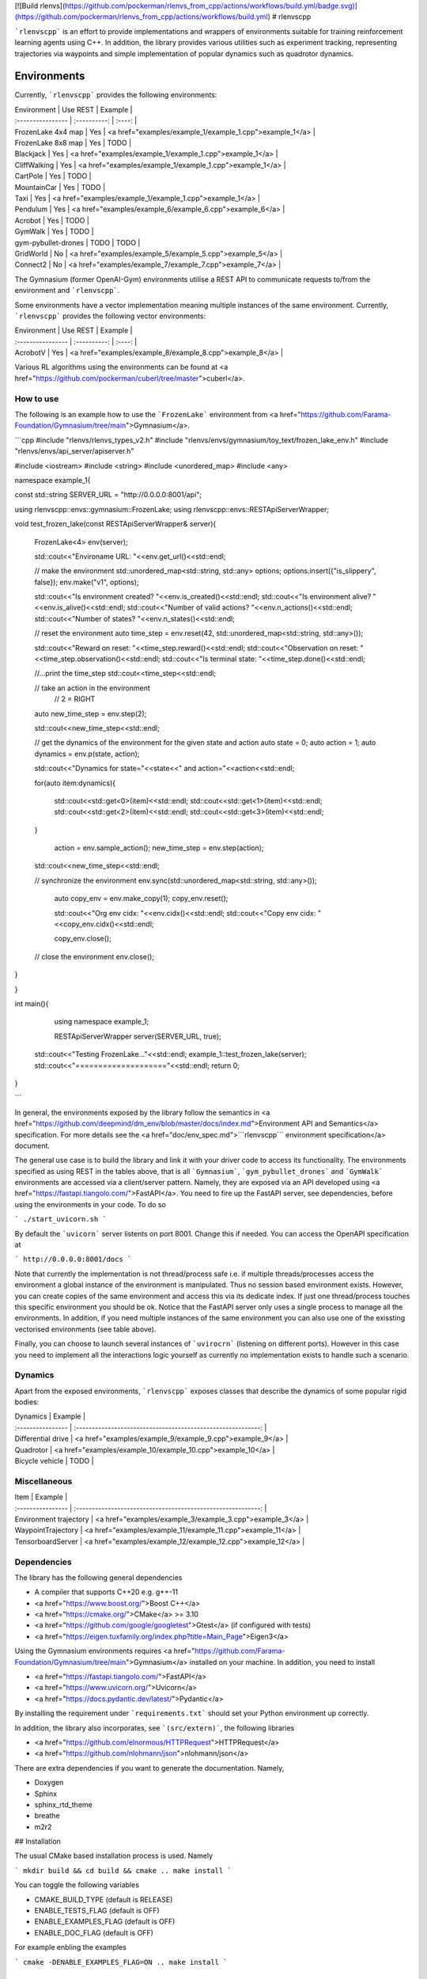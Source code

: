 [![Build rlenvs](https://github.com/pockerman/rlenvs_from_cpp/actions/workflows/build.yml/badge.svg)](https://github.com/pockerman/rlenvs_from_cpp/actions/workflows/build.yml)
# rlenvscpp

```rlenvscpp``` is an effort to provide implementations and wrappers of environments suitable for training reinforcement learning agents
using  C++. In addition, the library provides various utilities such as experiment tracking,
representing trajectories  via waypoints and simple implementation of popular dynamics such as 
quadrotor dynamics.

Environments
=============

Currently, ```rlenvscpp``` provides the following environments:

| Environment         |   Use REST   | Example                                                   |
| :----------------   | :----------: | :----:                                                    |
| FrozenLake 4x4 map  |   Yes        | <a href="examples/example_1/example_1.cpp">example_1</a>  |
| FrozenLake 8x8 map  |   Yes        | TODO                                                      |
| Blackjack           |   Yes        | <a href="examples/example_1/example_1.cpp">example_1</a>  |
| CliffWalking        |   Yes        | <a href="examples/example_1/example_1.cpp">example_1</a>  |
| CartPole            |   Yes        | TODO                                                      |
| MountainCar         |   Yes        | TODO                                                      |
| Taxi                |   Yes        | <a href="examples/example_1/example_1.cpp">example_1</a>  |
| Pendulum            |   Yes        | <a href="examples/example_6/example_6.cpp">example_6</a>  |
| Acrobot             |   Yes        | TODO                                                      |
| GymWalk             |   Yes        | TODO                                                      |
| gym-pybullet-drones |  TODO        | TODO                                                      |
| GridWorld           |   No         | <a href="examples/example_5/example_5.cpp">example_5</a>  |
| Connect2            |   No         | <a href="examples/example_7/example_7.cpp">example_7</a>  |

The Gymnasium (former OpenAI-Gym) environments utilise a REST API to communicate requests to/from the 
environment and ```rlenvscpp```.

Some environments have a vector implementation meaning multiple instances of the same
environment. Currently, ```rlenvscpp``` provides the following vector environments: 

| Environment         |   Use REST   | Example                                                    |
| :----------------   | :----------: | :----:                                                     |
| AcrobotV            |   Yes        |  <a href="examples/example_8/example_8.cpp">example_8</a>  |

Various RL algorithms using the environments can be found at <a href="https://github.com/pockerman/cuberl/tree/master">cuberl</a>.

How to use
-----------

The following is an example how to use the 
```FrozenLake```   environment from <a href="https://github.com/Farama-Foundation/Gymnasium/tree/main">Gymnasium</a>.

```cpp
#include "rlenvs/rlenvs_types_v2.h"
#include "rlenvs/envs/gymnasium/toy_text/frozen_lake_env.h"
#include "rlenvs/envs/api_server/apiserver.h"

#include <iostream>
#include <string>
#include <unordered_map>
#include <any>

namespace example_1{

const std::string SERVER_URL = "http://0.0.0.0:8001/api";

using rlenvscpp::envs::gymnasium::FrozenLake;
using rlenvscpp::envs::RESTApiServerWrapper;


void test_frozen_lake(const RESTApiServerWrapper& server){

    FrozenLake<4> env(server);

    std::cout<<"Environame URL: "<<env.get_url()<<std::endl;

    // make the environment
    std::unordered_map<std::string, std::any> options;
    options.insert({"is_slippery", false});
    env.make("v1", options);

    std::cout<<"Is environment created? "<<env.is_created()<<std::endl;
    std::cout<<"Is environment alive? "<<env.is_alive()<<std::endl;
    std::cout<<"Number of valid actions? "<<env.n_actions()<<std::endl;
    std::cout<<"Number of states? "<<env.n_states()<<std::endl;

    // reset the environment
    auto time_step = env.reset(42, std::unordered_map<std::string, std::any>());

    std::cout<<"Reward on reset: "<<time_step.reward()<<std::endl;
    std::cout<<"Observation on reset: "<<time_step.observation()<<std::endl;
    std::cout<<"Is terminal state: "<<time_step.done()<<std::endl;

    //...print the time_step
    std::cout<<time_step<<std::endl;

    // take an action in the environment
	// 2 = RIGHT
    auto new_time_step = env.step(2);

    std::cout<<new_time_step<<std::endl;

    // get the dynamics of the environment for the given state and action
    auto state = 0;
    auto action = 1;
    auto dynamics = env.p(state, action);

    std::cout<<"Dynamics for state="<<state<<" and action="<<action<<std::endl;

    for(auto item:dynamics){

        std::cout<<std::get<0>(item)<<std::endl;
        std::cout<<std::get<1>(item)<<std::endl;
        std::cout<<std::get<2>(item)<<std::endl;
        std::cout<<std::get<3>(item)<<std::endl;
    }
	
	action = env.sample_action();
	new_time_step = env.step(action);

    std::cout<<new_time_step<<std::endl;
	
    // synchronize the environment
    env.sync(std::unordered_map<std::string, std::any>());
	
	auto copy_env = env.make_copy(1);
	copy_env.reset();
	
	std::cout<<"Org env cidx: "<<env.cidx()<<std::endl;
	std::cout<<"Copy env cidx: "<<copy_env.cidx()<<std::endl;
	
	copy_env.close();

    // close the environment
    env.close();

}

}


int main(){

	using namespace example_1;
	
	RESTApiServerWrapper server(SERVER_URL, true);

    std::cout<<"Testing FrozenLake..."<<std::endl;
    example_1::test_frozen_lake(server);
    std::cout<<"===================="<<std::endl;
    return 0;
}

```

In general, the environments exposed by the library  follow the semantics in <a href="https://github.com/deepmind/dm_env/blob/master/docs/index.md">Environment API and Semantics</a> specification.
For more details see the <a href="doc/env_spec.md">```rlenvscpp``` environment specification</a> document.

The general use case is to build the library and link it with your driver code to access its functionality.
The environments specified as using REST in the tables above, that is all ```Gymnasium```, ```gym_pybullet_drones``` and ```GymWalk``` 
environments are accessed via a client/server pattern. Namely, they are exposed via an API developed using 
<a href="https://fastapi.tiangolo.com/">FastAPI</a>.
You need to fire up the FastAPI server, see dependencies, before using the environments in your code. 
To do so

```
./start_uvicorn.sh
```

By default the ```uvicorn``` server listents on port 8001. Change this if needed. You can access the OpenAPI specification at

```
http://0.0.0.0:8001/docs
```

Note that currently the implementation is not thread/process safe i.e. if multiple threads/processes access the environment
a global instance of the environment is manipulated. Thus no session based environment exists.
However, you can create copies of the same environment and access this via its dedicate index.
If just one thread/process touches this specific environment you should be ok.
Notice that the FastAPI server only uses a single process to manage all the environments.
In addition, if  you need multiple instances of the same environment you can also  use one 
of the exissting vectorised environments (see table above).

Finally,   you can choose to launch several instances of ```uvirocrn``` (listening on different ports). 
However in this case you need to implement all the interactions logic yourself as currently no implementation exists to handle such a scenario.

Dynamics 
---------

Apart from the exposed environments, ```rlenvscpp``` exposes classes that 
describe the dynamics of some popular rigid bodies:

| Dynamics            |                       Example                                |
| :----------------   | :----------------------------------------------------------: | 
| Differential drive  |  <a href="examples/example_9/example_9.cpp">example_9</a>    |
| Quadrotor           |  <a href="examples/example_10/example_10.cpp">example_10</a> |
| Bicycle vehicle     |  TODO                                                        |

Miscellaneous
-------------

| Item                   |                       Example                                |
| :----------------      | :----------------------------------------------------------: | 
| Environment trajectory |  <a href="examples/example_3/example_3.cpp">example_3</a>    |
| WaypointTrajectory     |  <a href="examples/example_11/example_11.cpp">example_11</a> |
| TensorboardServer      |  <a href="examples/example_12/example_12.cpp">example_12</a> |

Dependencies
------------



The library has the following general dependencies

- A compiler that supports C++20 e.g. g++-11
- <a href="https://www.boost.org/">Boost C++</a> 
- <a href="https://cmake.org/">CMake</a> >= 3.10
- <a href="https://github.com/google/googletest">Gtest</a> (if configured with tests)
- <a href="https://eigen.tuxfamily.org/index.php?title=Main_Page">Eigen3</a>

Using the Gymnasium environments requires <a href="https://github.com/Farama-Foundation/Gymnasium/tree/main">Gymnasium</a> installed on your machine.
In addition, you need to install

- <a href="https://fastapi.tiangolo.com/">FastAPI</a>
- <a href="https://www.uvicorn.org/">Uvicorn</a>
- <a href="https://docs.pydantic.dev/latest/">Pydantic</a>

By installing the requirement under ```requirements.txt``` should set your Python environment  up correctly.

In addition, the library also incorporates, see ```(src/extern)```, the following libraries

- <a href="https://github.com/elnormous/HTTPRequest">HTTPRequest</a>
- <a href="https://github.com/nlohmann/json">nlohmann/json</a>

There are extra dependencies if you want to generate the documentation. Namely,

- Doxygen
- Sphinx
- sphinx_rtd_theme
- breathe
- m2r2

## Installation

The usual CMake based installation process is used. Namely

```
mkdir build && cd build && cmake ..
make install
```

You can toggle the following variables

- CMAKE_BUILD_TYPE (default is RELEASE)
- ENABLE_TESTS_FLAG (default is OFF)
- ENABLE_EXAMPLES_FLAG (default is OFF)
- ENABLE_DOC_FLAG (default is OFF)

For example enbling the examples 

```
cmake -DENABLE_EXAMPLES_FLAG=ON ..
make install
```


Run the tests
-------------

You can execute all the tests by running the helper script ```execute_tests.sh```.

Issues
-------

#### Could not find ```boost_system```

It is likely that you are missing the boost_system library with your local Boost installation. This may be the case
is you installed boost via a package manager. On a Ubuntu machine the following should resolve the issue

```
sudo apt-get update -y
sudo apt-get install -y libboost-system-dev
```

#### FastAPI throws 422 Unpocessable entity

Typically, this is a problem with how the client (400-range error) specified the data
to be sent to the server. 

